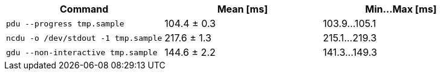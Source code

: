 [cols="<,>,>"]
|===
| Command | Mean [ms] | Min…Max [ms]

| `pdu --progress tmp.sample`
| 104.4 ± 0.3
| 103.9…105.1

| `ncdu -o /dev/stdout -1 tmp.sample`
| 217.6 ± 1.3
| 215.1…219.3

| `gdu --non-interactive tmp.sample`
| 144.6 ± 2.2
| 141.3…149.3
|===
